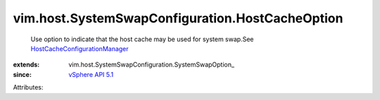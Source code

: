 
vim.host.SystemSwapConfiguration.HostCacheOption
================================================
  Use option to indicate that the host cache may be used for system swap.See `HostCacheConfigurationManager <vim/host/CacheConfigurationManager.rst>`_ 
:extends: vim.host.SystemSwapConfiguration.SystemSwapOption_
:since: `vSphere API 5.1 <vim/version.rst#vimversionversion8>`_

Attributes:
